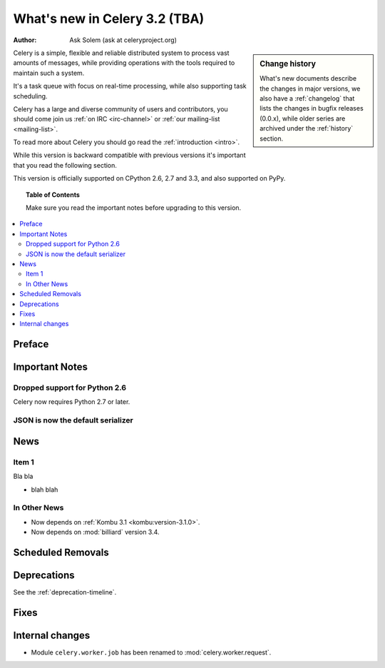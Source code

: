.. _whatsnew-3.1:

===========================================
 What's new in Celery 3.2 (TBA)
===========================================
:Author: Ask Solem (ask at celeryproject.org)

.. sidebar:: Change history

    What's new documents describe the changes in major versions,
    we also have a :ref:`changelog` that lists the changes in bugfix
    releases (0.0.x), while older series are archived under the :ref:`history`
    section.

Celery is a simple, flexible and reliable distributed system to
process vast amounts of messages, while providing operations with
the tools required to maintain such a system.

It's a task queue with focus on real-time processing, while also
supporting task scheduling.

Celery has a large and diverse community of users and contributors,
you should come join us :ref:`on IRC <irc-channel>`
or :ref:`our mailing-list <mailing-list>`.

To read more about Celery you should go read the :ref:`introduction <intro>`.

While this version is backward compatible with previous versions
it's important that you read the following section.

This version is officially supported on CPython 2.6, 2.7 and 3.3,
and also supported on PyPy.

.. _`website`: http://celeryproject.org/

.. topic:: Table of Contents

    Make sure you read the important notes before upgrading to this version.

.. contents::
    :local:
    :depth: 2

Preface
=======


.. _v320-important:

Important Notes
===============

Dropped support for Python 2.6
------------------------------

Celery now requires Python 2.7 or later.

JSON is now the default serializer
----------------------------------


.. _v320-news:

News
====

Item 1
------

Bla bla

- blah blah

In Other News
-------------

- Now depends on :ref:`Kombu 3.1 <kombu:version-3.1.0>`.

- Now depends on :mod:`billiard` version 3.4.


.. _v320-removals:

Scheduled Removals
==================

.. _v320-deprecations:

Deprecations
============

See the :ref:`deprecation-timeline`.

.. _v320-fixes:

Fixes
=====

.. _v320-internal:

Internal changes
================

- Module ``celery.worker.job`` has been renamed to :mod:`celery.worker.request`.
